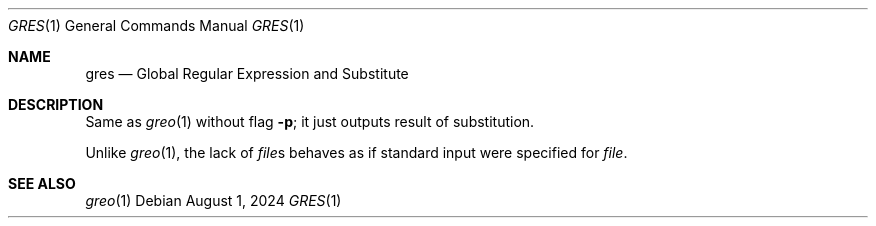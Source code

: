 .Dd August 1, 2024
.Dt GRES 1
.Os
.Sh NAME
.Nm gres
.Nd Global Regular Expression and Substitute
.Sh DESCRIPTION
Same as
.Xr greo 1
without flag
.Fl p ;
it just outputs result of substitution.
.Pp
Unlike
.Xr greo 1 ,
the lack of
.Ar file Ns s
behaves as if standard input were specified for
.Ar file .
.Sh SEE ALSO
.Xr greo 1
